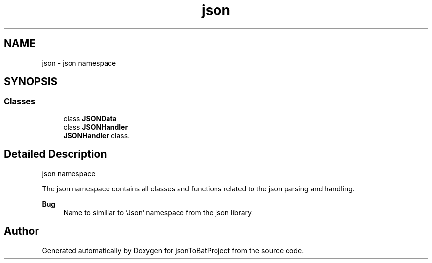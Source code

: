 .TH "json" 3 "Thu Feb 29 2024 12:13:30" "Version 0.2.0" "jsonToBatProject" \" -*- nroff -*-
.ad l
.nh
.SH NAME
json \- json namespace  

.SH SYNOPSIS
.br
.PP
.SS "Classes"

.in +1c
.ti -1c
.RI "class \fBJSONData\fP"
.br
.ti -1c
.RI "class \fBJSONHandler\fP"
.br
.RI "\fBJSONHandler\fP class\&. "
.in -1c
.SH "Detailed Description"
.PP 
json namespace 

The json namespace contains all classes and functions related to the json parsing and handling\&.
.PP
\fBBug\fP
.RS 4
Name to similiar to 'Json' namespace from the json library\&. 
.RE
.PP

.SH "Author"
.PP 
Generated automatically by Doxygen for jsonToBatProject from the source code\&.
